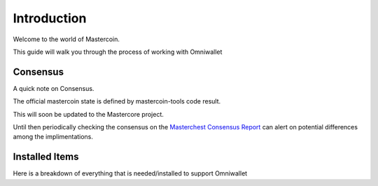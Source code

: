============
Introduction
============

Welcome to the world of Mastercoin. 

This guide will walk you through the process of working with Omniwallet

Consensus
---------

A quick note on Consensus.

The official mastercoin state is defined by mastercoin-tools code result.

This will soon be updated to the Mastercore project.

Until then periodically checking the consensus on the `Masterchest Consensus Report <https://masterchest.info/consensus.aspx>`_ can alert on potential differences among the implimentations.


.. _installed_items_om:

Installed Items
---------------

Here is a breakdown of everything that is needed/installed to support Omniwallet
